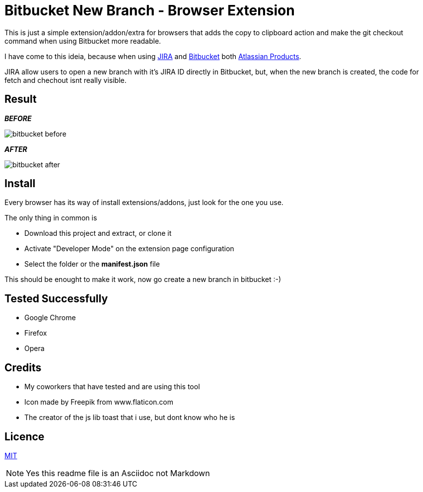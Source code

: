 :jira_url: https://www.atlassian.com/software/jira[JIRA] 
:bitbucket_url: https://bitbucket.org/[Bitbucket] 
:atlassian_url: https://www.atlassian.com/[Atlassian Products]

= Bitbucket New Branch - Browser Extension

This is just a simple extension/addon/extra for browsers that adds the copy to clipboard action and make the git checkout command when using Bitbucket more readable.

I have come to this ideia, because when using {jira_url} and {bitbucket_url} both {atlassian_url}.

JIRA allow users to open a new branch with it's JIRA ID directly in Bitbucket, but, when the new branch is created, the code for fetch and chechout isnt really visible.


== Result
_**BEFORE**_

image::readme/bitbucket_before.png[]

_**AFTER**_

image::readme/bitbucket_after.png[]


== Install
Every browser has its way of install extensions/addons, just look for the one you use.

The only thing in common is

* Download this project and extract, or clone it
* Activate "Developer Mode" on the extension page configuration
* Select the folder or the *manifest.json* file

This should be enought to make it work, now go create a new branch in bitbucket :-)

== Tested Successfully

* Google Chrome
* Firefox
* Opera

== Credits
* My coworkers that have tested and are using this tool
* Icon made by Freepik from www.flaticon.com
* The creator of the js lib toast that i use, but dont know who he is

== Licence
link:LICENSE[MIT]

NOTE: Yes this readme file is an Asciidoc not Markdown